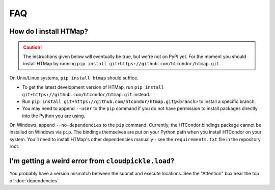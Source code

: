 FAQ
===

.. py:currentmodule:: htmap

.. _install:

How do I install HTMap?
-----------------------

.. caution::

    The instructions given below will eventually be true, but we're not on PyPI yet.
    For the moment you should install HTMap by running ``pip install git+https://github.com/htcondor/htmap.git``.

On Unix/Linux systems, ``pip install htmap`` should suffice.

* To get the latest development version of HTMap, run ``pip install git+https://github.com/htcondor/htmap.git`` instead.
* Run ``pip install git+https://github.com/htcondor/htmap.git@<branch>`` to install a specific branch.
* You may need to append ``--user`` to the ``pip`` command if you do not have permission to install packages directly into the Python you are using.

On Windows, append ``--no-dependencies`` to the ``pip`` command.
Currently, the HTCondor bindings package cannot be installed on Windows via ``pip``.
The bindings themselves are put on your Python path when you install HTCondor on your system.
You'll need to install HTMap's other dependencies manually - see the ``requirements.txt`` file in the repository root.

I'm getting a weird error from ``cloudpickle.load``?
----------------------------------------------------

You probably have a version mismatch between the submit and execute locations.
See the "Attention" box near the top of :doc:`dependencies`.
